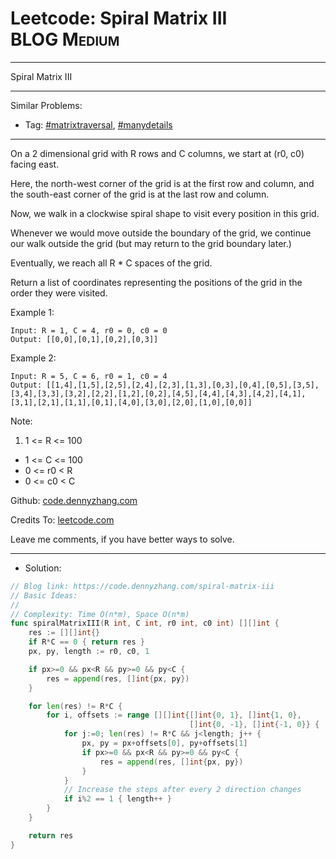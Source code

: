 * Leetcode: Spiral Matrix III                                    :BLOG:Medium:
#+STARTUP: showeverything
#+OPTIONS: toc:nil \n:t ^:nil creator:nil d:nil
:PROPERTIES:
:type:     matrixtraversal, manydetails
:END:
---------------------------------------------------------------------
Spiral Matrix III
---------------------------------------------------------------------
Similar Problems:
- Tag: [[https://code.dennyzhang.com/tag/matrixtraversal][#matrixtraversal]], [[https://code.dennyzhang.com/tag/manydetails][#manydetails]]
---------------------------------------------------------------------
On a 2 dimensional grid with R rows and C columns, we start at (r0, c0) facing east.

Here, the north-west corner of the grid is at the first row and column, and the south-east corner of the grid is at the last row and column.

Now, we walk in a clockwise spiral shape to visit every position in this grid. 

Whenever we would move outside the boundary of the grid, we continue our walk outside the grid (but may return to the grid boundary later.) 

Eventually, we reach all R * C spaces of the grid.

Return a list of coordinates representing the positions of the grid in the order they were visited.
 
Example 1:

#+BEGIN_EXAMPLE
Input: R = 1, C = 4, r0 = 0, c0 = 0
Output: [[0,0],[0,1],[0,2],[0,3]]
#+END_EXAMPLE

[[Leetcode: Spiral Matrix III][https://raw.githubusercontent.com/dennyzhang/code.dennyzhang.com/master/images/spiral_matrix_iii_1.png]]

Example 2:

#+BEGIN_EXAMPLE
Input: R = 5, C = 6, r0 = 1, c0 = 4
Output: [[1,4],[1,5],[2,5],[2,4],[2,3],[1,3],[0,3],[0,4],[0,5],[3,5],[3,4],[3,3],[3,2],[2,2],[1,2],[0,2],[4,5],[4,4],[4,3],[4,2],[4,1],[3,1],[2,1],[1,1],[0,1],[4,0],[3,0],[2,0],[1,0],[0,0]]
#+END_EXAMPLE

[[Leetcode: Spiral Matrix III][https://raw.githubusercontent.com/dennyzhang/code.dennyzhang.com/master/images/spiral_matrix_iii_2.png]]

Note:

1. 1 <= R <= 100
- 1 <= C <= 100
- 0 <= r0 < R
- 0 <= c0 < C

Github: [[https://github.com/dennyzhang/code.dennyzhang.com/tree/master/spiral-matrix-iii][code.dennyzhang.com]]

Credits To: [[https://leetcode.com/problems/spiral-matrix-iii/description/][leetcode.com]]

Leave me comments, if you have better ways to solve.
---------------------------------------------------------------------
- Solution:

#+BEGIN_SRC go
// Blog link: https://code.dennyzhang.com/spiral-matrix-iii
// Basic Ideas:
//
// Complexity: Time O(n*m), Space O(n*m)
func spiralMatrixIII(R int, C int, r0 int, c0 int) [][]int {
    res := [][]int{}
    if R*C == 0 { return res }
    px, py, length := r0, c0, 1
    
    if px>=0 && px<R && py>=0 && py<C {
        res = append(res, []int{px, py})
    }

    for len(res) != R*C {
        for i, offsets := range [][]int{[]int{0, 1}, []int{1, 0},
                                        []int{0, -1}, []int{-1, 0}} {
            for j:=0; len(res) != R*C && j<length; j++ {
                px, py = px+offsets[0], py+offsets[1]
                if px>=0 && px<R && py>=0 && py<C {
                    res = append(res, []int{px, py})
                }
            }
            // Increase the steps after every 2 direction changes
            if i%2 == 1 { length++ }
        }
    }

    return res
}
#+END_SRC

#+BEGIN_HTML
<div style="overflow: hidden;">
<div style="float: left; padding: 5px"> <a href="https://www.linkedin.com/in/dennyzhang001"><img src="https://www.dennyzhang.com/wp-content/uploads/sns/linkedin.png" alt="linkedin" /></a></div>
<div style="float: left; padding: 5px"><a href="https://github.com/dennyzhang"><img src="https://www.dennyzhang.com/wp-content/uploads/sns/github.png" alt="github" /></a></div>
<div style="float: left; padding: 5px"><a href="https://www.dennyzhang.com/slack" target="_blank" rel="nofollow"><img src="https://slack.dennyzhang.com/badge.svg" alt="slack"/></a></div>
</div>
#+END_HTML
